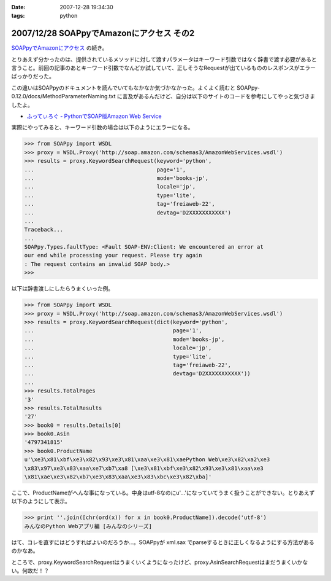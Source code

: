 :date: 2007-12-28 19:34:30
:tags: python

=========================================
2007/12/28 SOAPpyでAmazonにアクセス その2
=========================================

`SOAPpyでAmazonにアクセス`_ の続き。

とりあえず分かったのは、提供されているメソッドに対して渡すパラメータはキーワード引数ではなく辞書で渡す必要があると言うこと。前回の記事のあとキーワード引数でなんどか試していて、正しそうなRequestが出ているもののレスポンスがエラーばっかりだった。

この違いはSOAPpyのドキュメントを読んでいてもなかなか気づかなかった。よくよく読むと SOAPpy-0.12.0/docs/MethodParameterNaming.txt に言及があるんだけど、自分は以下のサイトのコードを参考にしてやっと気づきましたよ。

- `ふってぃろぐ - PythonでSOAP版Amazon Web Service`_


実際にやってみると、キーワード引数の場合は以下のようにエラーになる。

.. code-block:: python

    >>> from SOAPpy import WSDL
    >>> proxy = WSDL.Proxy('http://soap.amazon.com/schemas3/AmazonWebServices.wsdl')
    >>> results = proxy.KeywordSearchRequest(keyword='python',
    ...                                      page='1',
    ...                                      mode='books-jp',
    ...                                      locale='jp',
    ...                                      type='lite',
    ...                                      tag='freiaweb-22',
    ...                                      devtag='D2XXXXXXXXXXX')
    ...
    Traceback...
    ...
    SOAPpy.Types.faultType: <Fault SOAP-ENV:Client: We encountered an error at
    our end while processing your request. Please try again
    : The request contains an invalid SOAP body.>
    >>>

以下は辞書渡しにしたらうまくいった例。

.. code-block:: python

    >>> from SOAPpy import WSDL
    >>> proxy = WSDL.Proxy('http://soap.amazon.com/schemas3/AmazonWebServices.wsdl')
    >>> results = proxy.KeywordSearchRequest(dict(keyword='python',
    ...                                           page='1',
    ...                                           mode='books-jp',
    ...                                           locale='jp',
    ...                                           type='lite',
    ...                                           tag='freiaweb-22',
    ...                                           devtag='D2XXXXXXXXXXX'))
    ...
    >>> results.TotalPages
    '3'
    >>> results.TotalResults
    '27'
    >>> book0 = results.Details[0]
    >>> book0.Asin
    '4797341815'
    >>> book0.ProductName
    u'\xe3\x81\xbf\xe3\x82\x93\xe3\x81\xaa\xe3\x81\xaePython Web\xe3\x82\xa2\xe3
    \x83\x97\xe3\x83\xaa\xe7\xb7\xa8 [\xe3\x81\xbf\xe3\x82\x93\xe3\x81\xaa\xe3
    \x81\xae\xe3\x82\xb7\xe3\x83\xaa\xe3\x83\xbc\xe3\x82\xba]'

ここで、ProductNameがへんな事になっている。中身はutf-8なのにu'...'になっていてうまく扱うことができない。とりあえず以下のようにして表示。

.. code-block:: python

    >>> print ''.join([chr(ord(x)) for x in book0.ProductName]).decode('utf-8')
    みんなのPython Webアプリ編 [みんなのシリーズ]

はて、コレを直すにはどうすればよいのだろうか...。SOAPpyが xml.sax でparseするときに正しくなるようにする方法があるのかなあ。

ところで、proxy.KeywordSearchRequestはうまくいくようになったけど、proxy.AsinSearchRequestはまだうまくいかない。何故だ！？

.. _`SOAPpyでAmazonにアクセス`: http://www.freia.jp/taka/blog/504/edit
.. _`ふってぃろぐ - PythonでSOAP版Amazon Web Service`: http://sun.ap.teacup.com/futot/21.html


.. :extend type: text/html
.. :extend:

